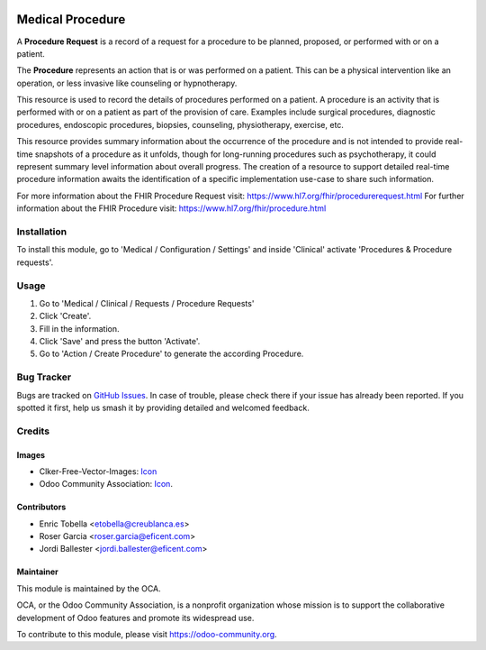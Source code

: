 .. image:: https://img.shields.io/badge/licence-LGPL--3-blue.svg
   :target: https://www.gnu.org/licenses/lgpl-3.0-standalone.html
   :alt: License: LGPL-3

=================
Medical Procedure
=================

A **Procedure Request** is a record of a request for a procedure to be
planned, proposed, or performed with or on a patient.

The **Procedure** represents an action that is or was performed on a patient.
This can be a physical intervention like an operation, or less invasive like
counseling or hypnotherapy.

This resource is used to record the details of procedures performed on a
patient. A procedure is an activity that is performed with or on a patient as
part of the provision of care. Examples include surgical procedures,
diagnostic procedures, endoscopic procedures, biopsies, counseling,
physiotherapy, exercise, etc.

This resource provides summary information about the occurrence of the
procedure and is not intended to provide real-time snapshots of a procedure
as it unfolds, though for long-running procedures such as psychotherapy, it
could represent summary level information about overall progress. The
creation of a resource to support detailed real-time procedure information
awaits the identification of a specific implementation use-case to share such
information.

For more information about the FHIR Procedure Request visit: https://www.hl7.org/fhir/procedurerequest.html
For further information about the FHIR Procedure visit: https://www.hl7.org/fhir/procedure.html

Installation
============

To install this module, go to 'Medical / Configuration / Settings' and inside
'Clinical' activate 'Procedures & Procedure requests'.

Usage
=====

#. Go to 'Medical / Clinical / Requests / Procedure Requests'
#. Click 'Create'.
#. Fill in the information.
#. Click 'Save' and press the button 'Activate'.
#. Go to 'Action / Create Procedure' to generate the according Procedure.

.. image:: https://odoo-community.org/website/image/ir.attachment/5784_f2813bd/datas
   :alt: Try me on Runbot
   :target: https://runbot.odoo-community.org/runbot/159/11.0

Bug Tracker
===========

Bugs are tracked on `GitHub Issues
<https://github.com/OCA/{project_repo}/issues>`_. In case of trouble, please
check there if your issue has already been reported. If you spotted it first,
help us smash it by providing detailed and welcomed feedback.

Credits
=======

Images
------

* Clker-Free-Vector-Images: `Icon <https://pixabay.com/es/de-salud-medicina-serpiente-alas-304919/>`_
* Odoo Community Association: `Icon <https://odoo-community.org/logo.png>`_.

Contributors
------------

* Enric Tobella <etobella@creublanca.es>
* Roser Garcia <roser.garcia@eficent.com>
* Jordi Ballester <jordi.ballester@eficent.com>

Maintainer
----------

.. image:: https://odoo-community.org/logo.png
   :alt: Odoo Community Association
   :target: https://odoo-community.org

This module is maintained by the OCA.

OCA, or the Odoo Community Association, is a nonprofit organization whose
mission is to support the collaborative development of Odoo features and
promote its widespread use.

To contribute to this module, please visit https://odoo-community.org.
